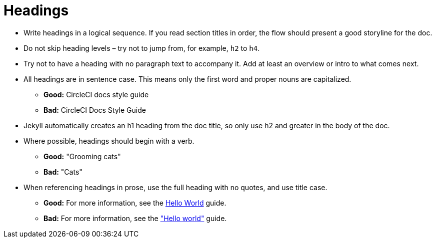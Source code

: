 = Headings
:page-layout: classic-docs
:icons: font
:toc: macro
:toc-title:

* Write headings in a logical sequence. If you read section titles in order, the flow should present a good storyline for the doc.

* Do not skip heading levels – try not to jump from, for example, `h2` to `h4`.

* Try not to have a heading with no paragraph text to accompany it. Add at least an overview or intro to what comes next.

* All headings are in sentence case. This means only the first word and proper nouns are capitalized. 
** **Good:** CircleCI docs style guide +
** **Bad:** CircleCI Docs Style Guide

* Jekyll automatically creates an h1 heading from the doc title, so only use h2 and greater in the body of the doc.

* Where possible, headings should begin with a verb.
** **Good:** "Grooming cats" +
** **Bad:** "Cats"

* When referencing headings in prose, use the full heading with no quotes, and use title case.
** **Good:** For more information, see the https://circleci.com/docs/2.0/hello-world/[Hello World] guide. +
** **Bad:** For more information, see the https://circleci.com/docs/2.0/hello-world/["Hello world"] guide.

